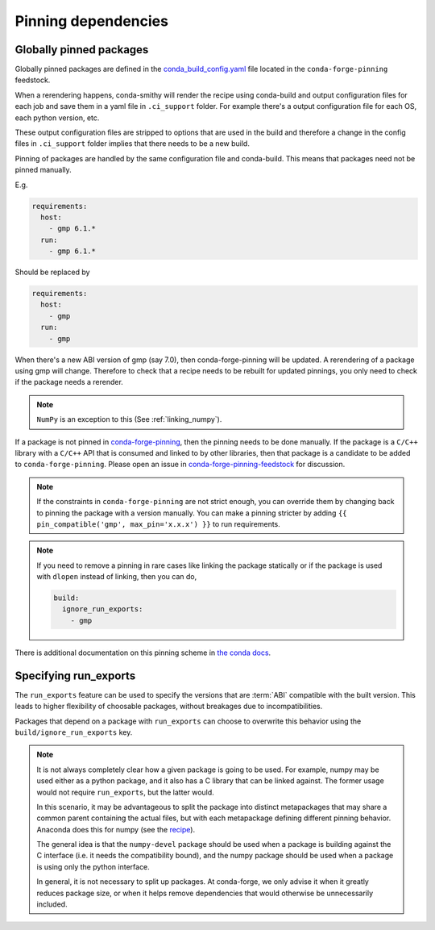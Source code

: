 Pinning dependencies
********************

Globally pinned packages
========================

Globally pinned packages are defined in the `conda_build_config.yaml <https://github.com/conda-forge/conda-forge-pinning-feedstock/blob/master/recipe/conda_build_config.yaml>`_ file located in the ``conda-forge-pinning`` feedstock.

When a rerendering happens, conda-smithy will render the recipe using conda-build and output configuration files for each job and save them in a yaml file in ``.ci_support`` folder. For example there's a output configuration file for each OS, each python version, etc.

These output configuration files are stripped to options that are used in the build and therefore a change in the config files in ``.ci_support`` folder implies that there needs to be a new build.

Pinning of packages are handled by the same configuration file and conda-build. This means that packages need not be pinned manually.

E.g.

.. code-block:: yaml

    requirements:
      host:
        - gmp 6.1.*
      run:
        - gmp 6.1.*

Should be replaced by

.. code-block:: yaml

    requirements:
      host:
        - gmp
      run:
        - gmp

When there's a new ABI version of gmp (say 7.0), then conda-forge-pinning will be updated. A rerendering of a package using gmp will change. Therefore to check that a recipe needs to be rebuilt for updated pinnings, you only need to check if the package needs a rerender.

.. note::

  ``NumPy`` is an exception to this (See :ref:`linking_numpy`).

If a package is not pinned in `conda-forge-pinning <https://github.com/conda-forge/conda-forge-pinning-feedstock/blob/master/recipe/conda_build_config.yaml>`_, then the pinning needs to be done manually. If the package is a ``C/C++`` library with a ``C/C++`` API that is consumed and linked to by other libraries, then that package is a candidate to be added to ``conda-forge-pinning``. Please open an issue in `conda-forge-pinning-feedstock <https://github.com/conda-forge/conda-forge-pinning-feedstock>`_ for discussion.

.. note::

  If the constraints in ``conda-forge-pinning`` are not strict enough, you can override them by changing back to pinning the package with a version manually. You can make a pinning stricter by adding ``{{ pin_compatible('gmp', max_pin='x.x.x') }}`` to run requirements.

.. note::

  If you need to remove a pinning in rare cases like linking the package statically or if the package is used with ``dlopen`` instead of linking, then you can do,

  .. code-block:: yaml

    build:
      ignore_run_exports:
        - gmp

There is additional documentation on this pinning scheme in `the conda docs <https://docs.conda.io/projects/conda-build/en/latest/source/variants.html#build-variants>`_.


Specifying run_exports
======================

The ``run_exports`` feature can be used to specify the versions that are :term:`ABI` compatible with the built version. This leads to higher flexibility of choosable packages, without breakages due to incompatibilities.

Packages that depend on a package with ``run_exports`` can choose to overwrite this behavior using the ``build/ignore_run_exports`` key.

.. note::

  It is not always completely clear how a given package is going to be used.
  For example, numpy may be used either as a python package, and it also has a C library that can be linked against.
  The former usage would not require ``run_exports``, but the latter would.

  In this scenario, it may be advantageous to split the package into distinct metapackages that may share a common parent containing the actual files, but with each metapackage defining different pinning behavior.
  Anaconda does this for numpy (see the `recipe <https://github.com/AnacondaRecipes/numpy-feedstock/blob/master/recipe/meta.yaml>`_).

  The general idea is that the ``numpy-devel`` package should be used when a package is building against the C interface (i.e. it needs the compatibility bound), and the numpy package should be used when a package is using only the python interface.

  In general, it is not necessary to split up packages. At conda-forge, we only advise it when it greatly reduces package size, or when it helps remove dependencies that would otherwise be unnecessarily included.
